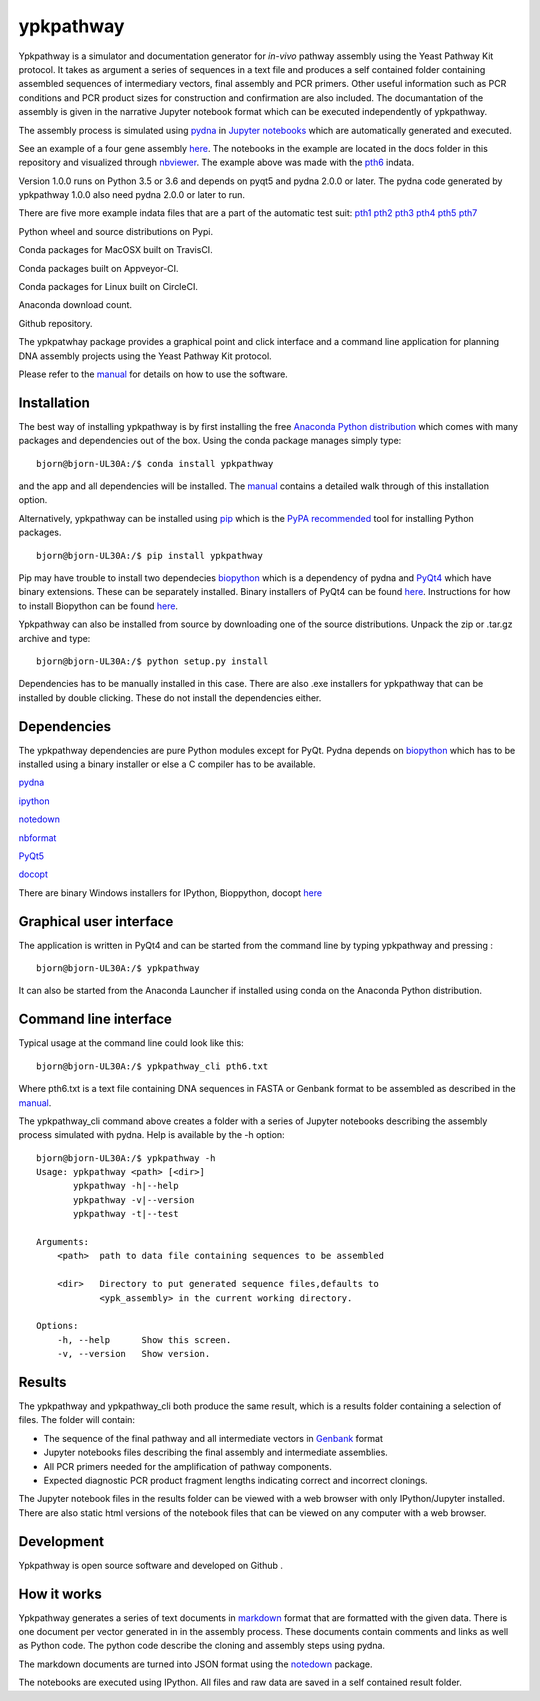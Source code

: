 
|icon| ypkpathway
=================

Ypkpathway is a simulator and documentation generator for *in-vivo*
pathway assembly using the Yeast Pathway Kit protocol. It takes as
argument a series of sequences in a text file and produces a self
contained folder containing assembled sequences of intermediary vectors,
final assembly and PCR primers. Other useful information such as PCR
conditions and PCR product sizes for construction and confirmation are
also included. The documantation of the assembly is given in the
narrative Jupyter notebook format which can be executed independently of
ypkpathway.

The assembly process is simulated using
`pydna <https://github.com/BjornFJohansson/pydna>`__ in `Jupyter
notebooks <http://ipython.org/notebook.html>`__ which are automatically
generated and executed.

See an example of a four gene assembly
`here <http://nbviewer.ipython.org/github/BjornFJohansson/ypkpathway/blob/master/docs/pth6/pw.ipynb>`__.
The notebooks in the example are located in the docs folder in this
repository and visualized through
`nbviewer <http://nbviewer.ipython.org/>`__. The example above was made
with the
`pth6 <http://nbviewer.ipython.org/github/BjornFJohansson/ypkpathway/blob/master/tests/pth6.txt>`__
indata.

Version 1.0.0 runs on Python 3.5 or 3.6 and depends on pyqt5 and pydna
2.0.0 or later. The pydna code generated by ypkpathway 1.0.0 also need
pydna 2.0.0 or later to run.

There are five more example indata files that are a part of the
automatic test suit:
`pth1 <http://nbviewer.ipython.org/github/BjornFJohansson/ypkpathway/blob/master/tests/pth1.txt>`__
`pth2 <http://nbviewer.ipython.org/github/BjornFJohansson/ypkpathway/blob/master/tests/pth2.txt>`__
`pth3 <http://nbviewer.ipython.org/github/BjornFJohansson/ypkpathway/blob/master/tests/pth3.txt>`__
`pth4 <http://nbviewer.ipython.org/github/BjornFJohansson/ypkpathway/blob/master/tests/pth4.txt>`__
`pth5 <http://nbviewer.ipython.org/github/BjornFJohansson/ypkpathway/blob/master/tests/pth5.txt>`__
`pth7 <http://nbviewer.ipython.org/github/BjornFJohansson/ypkpathway/blob/master/tests/pth7.txt>`__

|screenshot|

|pypi| Python wheel and source distributions on Pypi.

|travis| Conda packages for MacOSX built on TravisCI.

|appveyor| Conda packages built on Appveyor-CI.

|CircleCI| Conda packages for Linux built on CircleCI.

|anaconda| Anaconda download count.

|GitHub tag| Github repository.

The ypkpatwhay package provides a graphical point and click interface
and a command line application for planning DNA assembly projects using
the Yeast Pathway Kit protocol.

Please refer to the
`manual <https://github.com/BjornFJohansson/ypkpathway/blob/master/docs/manual.pdf>`__
for details on how to use the software.

Installation
------------

The best way of installing ypkpathway is by first installing the free
`Anaconda Python
distribution <https://store.continuum.io/cshop/anaconda/>`__ which comes
with many packages and dependencies out of the box. Using the conda
package manages simply type:

::

    bjorn@bjorn-UL30A:/$ conda install ypkpathway

and the app and all dependencies will be installed. The
`manual <https://github.com/BjornFJohansson/ypkpathway/blob/master/docs/manual.pdf>`__
contains a detailed walk through of this installation option.

Alternatively, ypkpathway can be installed using
`pip <https://pypi.python.org/pypi/pip>`__ which is the `PyPA
recommended <https://python-packaging-user-guide.readthedocs.org/en/latest/current.html>`__
tool for installing Python packages.

::

    bjorn@bjorn-UL30A:/$ pip install ypkpathway

Pip may have trouble to install two dependecies
`biopython <https://pypi.python.org/pypi/biopython>`__ which is a
dependency of pydna and
`PyQt4 <https://pypi.python.org/pypi/PyQt4/4.11.4>`__ which have binary
extensions. These can be separately installed. Binary installers of
PyQt4 can be found
`here <http://www.riverbankcomputing.com/software/pyqt/download>`__.
Instructions for how to install Biopython can be found
`here <http://biopython.org/wiki/Download>`__.

Ypkpathway can also be installed from source by downloading one of the
source distributions. Unpack the zip or .tar.gz archive and type:

::

    bjorn@bjorn-UL30A:/$ python setup.py install

Dependencies has to be manually installed in this case. There are also
.exe installers for ypkpathway that can be installed by double clicking.
These do not install the dependencies either.

Dependencies
------------

The ypkpathway dependencies are pure Python modules except for PyQt.
Pydna depends on `biopython <https://pypi.python.org/pypi/biopython>`__
which has to be installed using a binary installer or else a C compiler
has to be available.

`pydna <https://pypi.python.org/pypi/pydna>`__

`ipython <https://pypi.python.org/pypi/ipython>`__

`notedown <https://pypi.python.org/pypi/notedown>`__

`nbformat <https://pypi.python.org/pypi/nbformat/4.3.0>`__

`PyQt5 <https://pypi.python.org/pypi/PyQt5>`__

`docopt <https://pypi.python.org/pypi/docopt>`__

There are binary Windows installers for IPython, Bioppython, docopt
`here <http://www.lfd.uci.edu/~gohlke/pythonlibs/>`__

Graphical user interface
------------------------

The application is written in PyQt4 and can be started from the command
line by typing ypkpathway and pressing :

::

    bjorn@bjorn-UL30A:/$ ypkpathway

It can also be started from the Anaconda Launcher if installed using
conda on the Anaconda Python distribution.

Command line interface
----------------------

Typical usage at the command line could look like this:

::

    bjorn@bjorn-UL30A:/$ ypkpathway_cli pth6.txt

Where pth6.txt is a text file containing DNA sequences in FASTA or
Genbank format to be assembled as described in the
`manual <https://github.com/BjornFJohansson/ypkpathway/blob/master/docs/manual.pdf>`__.

The ypkpathway\_cli command above creates a folder with a series of
Jupyter notebooks describing the assembly process simulated with pydna.
Help is available by the -h option:

::

    bjorn@bjorn-UL30A:/$ ypkpathway -h
    Usage: ypkpathway <path> [<dir>]
           ypkpathway -h|--help
           ypkpathway -v|--version
           ypkpathway -t|--test

    Arguments:
        <path>  path to data file containing sequences to be assembled

        <dir>   Directory to put generated sequence files,defaults to
                <ypk_assembly> in the current working directory.

    Options:
        -h, --help      Show this screen.
        -v, --version   Show version.

Results
-------

The ypkpathway and ypkpathway\_cli both produce the same result, which
is a results folder containing a selection of files. The folder will
contain:

-  The sequence of the final pathway and all intermediate vectors in
   `Genbank <http://www.ncbi.nlm.nih.gov/Sitemap/samplerecord.html>`__
   format
-  Jupyter notebooks files describing the final assembly and
   intermediate assemblies.
-  All PCR primers needed for the amplification of pathway components.
-  Expected diagnostic PCR product fragment lengths indicating correct
   and incorrect clonings.

The Jupyter notebook files in the results folder can be viewed with a
web browser with only IPython/Jupyter installed. There are also static
html versions of the notebook files that can be viewed on any computer
with a web browser.

Development
-----------

Ypkpathway is open source software and developed on Github |GitHub tag|.

How it works
------------

Ypkpathway generates a series of text documents in
`markdown <http://daringfireball.net/projects/markdown/>`__ format that
are formatted with the given data. There is one document per vector
generated in in the assembly process. These documents contain comments
and links as well as Python code. The python code describe the cloning
and assembly steps using pydna.

The markdown documents are turned into JSON format using the
`notedown <https://github.com/aaren/notedown>`__ package.

The notebooks are executed using IPython. All files and raw data are
saved in a self contained result folder.

.. |icon| image:: https://raw.githubusercontent.com/BjornFJohansson/ypkpathway/master/icon.resized.png
   :target: https://pypi.python.org/pypi/ypkpathway/
.. |screenshot| image:: https://raw.githubusercontent.com/BjornFJohansson/ypkpathway/master/screenshot.resized.png
   :target: https://github.com/BjornFJohansson/ypkpathway
.. |pypi| image:: https://img.shields.io/pypi/v/ypkpathway.png
   :target: https://pypi.python.org/pypi/ypkpathway/
.. |travis| image:: https://travis-ci.org/BjornFJohansson/ypkpathway.svg
   :target: https://travis-ci.org/BjornFJohansson/ypkpathway
.. |appveyor| image:: https://ci.appveyor.com/api/projects/status/ol5ru8po7fx5cimj?svg=true
   :target: https://ci.appveyor.com/project/BjornFJohansson/ypkpathway
.. |CircleCI| image:: https://circleci.com/gh/BjornFJohansson/ypkpathway.svg?style=svg
   :target: https://circleci.com/gh/BjornFJohansson/ypkpathway
.. |anaconda| image:: https://anaconda.org/bjornfjohansson/ypkpathway/badges/downloads.svg
   :target: https://anaconda.org/bjornfjohansson/ypkpathway
.. |GitHub tag| image:: https://img.shields.io/github/tag/BjornFJohansson/ypkpathway.svg
   :target: https://github.com/BjornFJohansson/ypkpathway


